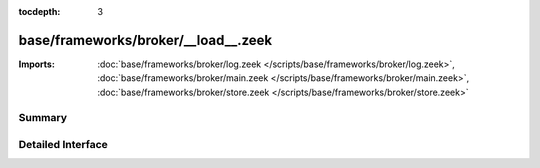 :tocdepth: 3

base/frameworks/broker/__load__.zeek
====================================


:Imports: :doc:`base/frameworks/broker/log.zeek </scripts/base/frameworks/broker/log.zeek>`, :doc:`base/frameworks/broker/main.zeek </scripts/base/frameworks/broker/main.zeek>`, :doc:`base/frameworks/broker/store.zeek </scripts/base/frameworks/broker/store.zeek>`

Summary
~~~~~~~

Detailed Interface
~~~~~~~~~~~~~~~~~~

